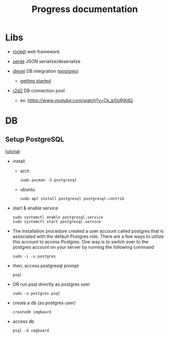 #+title: Progress documentation

* Libs
+ [[https://rocket.rs/v0.4/][rocket]]
  web framework

+ [[https://serde.rs/][serde]]
  JSON serialize/deserialize

+ [[https://diesel.rs/][diesel]]
  DB integration ([[https://wiki.archlinux.org/title/PostgreSQL][postgres]])
  - [[https://diesel.rs/guides/getting-started][getting started]]

+ [[https://docs.rs/r2d2/0.8.2/r2d2/index.html][r2d2]]
  DB connection pool
  - ex: https://www.youtube.com/watch?v=Ck_bOoRjKdQ

* DB
** Setup PostgreSQL
[[https://www.digitalocean.com/community/tutorials/how-to-install-postgresql-on-ubuntu-20-04-quickstart][tutorial]]

+ install
  - arch
    #+begin_src shell
    sudo pacman -S postgresql
    #+end_src
  - ubuntu
    #+begin_src shell
    sudo apt install postgresql postgresql-contrib
    #+end_src

+ start & enable service
    #+begin_src shell
    sudo systemctl enable postgresql.service
    sudo systemctl start postgresql.service
    #+end_src


+ The installation procedure created a user account called postgres that is associated with the default Postgres role. There are a few ways to utilize this account to access Postgres. One way is to switch over to the postgres account on your server by running the following command
    #+begin_src shell
    sudo -i -u postgres
    #+end_src

+ then, access postgresql prompt
    #+begin_src shell
    psql
    #+end_src

+ OR run psql directly as postgres user
    #+begin_src shell
    sudo -u postgres psql
    #+end_src

+ create a db (as postgres user)
    #+begin_src shell
    createdb imgboard
    #+end_src

+ access db
    #+begin_src shell
    psql -d imgboard
    #+end_src
